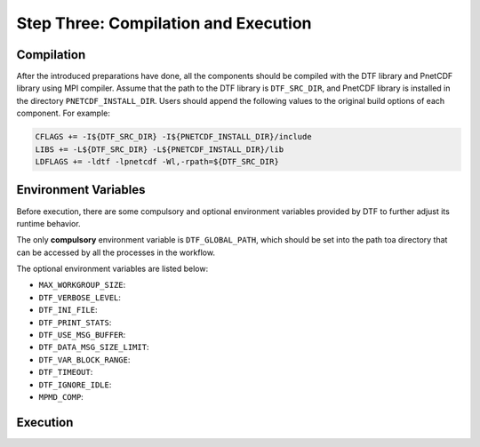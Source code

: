 
Step Three: Compilation and Execution
------------------------------------

Compilation
^^^^^^^^^^^
After the introduced preparations have done, all the components should be compiled with the DTF library and PnetCDF library using MPI compiler.
Assume that the path to the DTF library is ``DTF_SRC_DIR``, and PnetCDF library is installed in the directory ``PNETCDF_INSTALL_DIR``.
Users should append the following values to the original build options of each component. For example:

.. code-block:: Makefile

	CFLAGS += -I${DTF_SRC_DIR} -I${PNETCDF_INSTALL_DIR}/include
	LIBS += -L${DTF_SRC_DIR} -L${PNETCDF_INSTALL_DIR}/lib
	LDFLAGS += -ldtf -lpnetcdf -Wl,-rpath=${DTF_SRC_DIR}


Environment Variables
^^^^^^^^^^^^^^^^^^^^^

Before execution, there are some compulsory and optional environment variables provided by DTF to further adjust its runtime behavior.

The only **compulsory** environment variable is ``DTF_GLOBAL_PATH``, which should be set into the path toa directory that can be accessed by all the processes in the workflow.

The optional environment variables are listed below:

* ``MAX_WORKGROUP_SIZE``: 

* ``DTF_VERBOSE_LEVEL``:

* ``DTF_INI_FILE``:

* ``DTF_PRINT_STATS``:

* ``DTF_USE_MSG_BUFFER``:

* ``DTF_DATA_MSG_SIZE_LIMIT``:

* ``DTF_VAR_BLOCK_RANGE``:

* ``DTF_TIMEOUT``:

* ``DTF_IGNORE_IDLE``:

* ``MPMD_COMP``:

Execution
^^^^^^^^^


